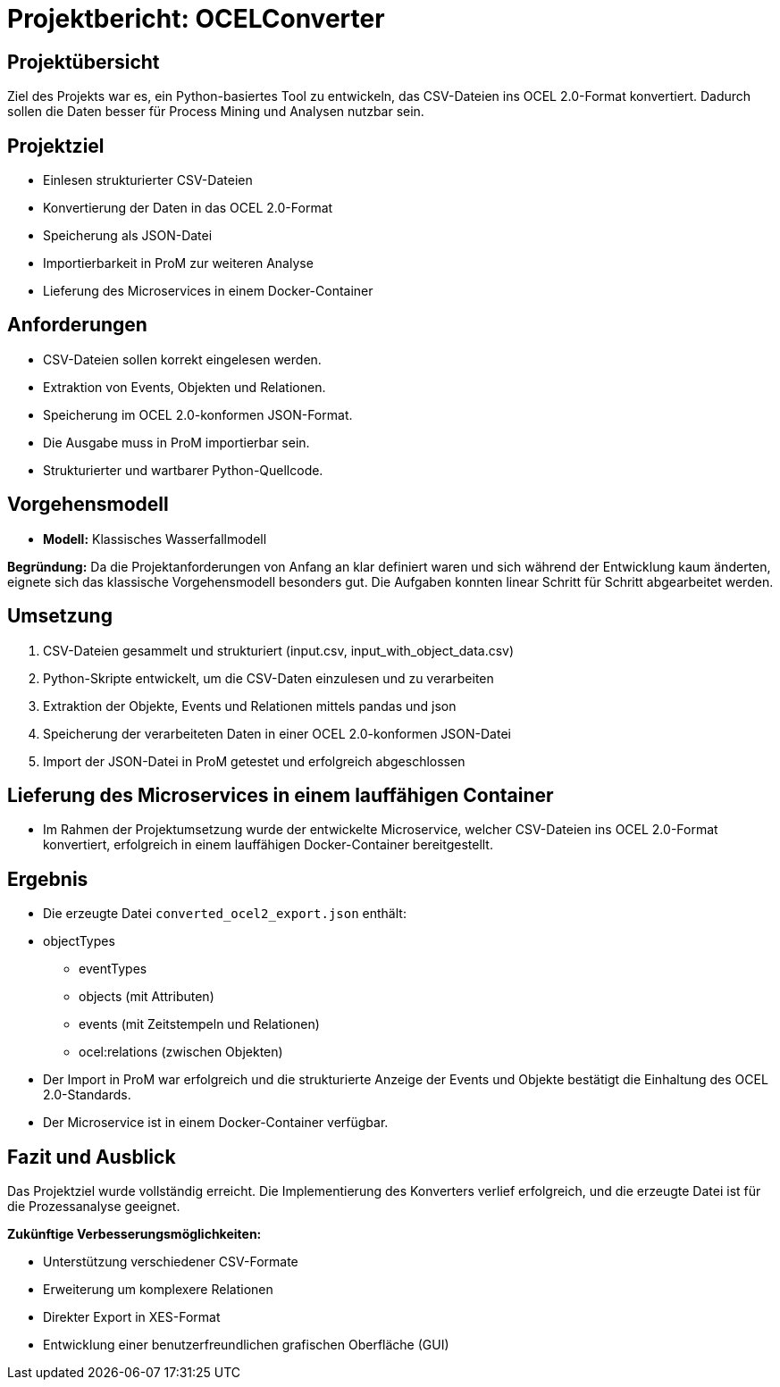 = Projektbericht: OCELConverter


== Projektübersicht
Ziel des Projekts war es, ein Python-basiertes Tool zu entwickeln, das CSV-Dateien ins OCEL 2.0-Format konvertiert. Dadurch sollen die Daten besser für Process Mining und Analysen nutzbar sein.

== Projektziel
* Einlesen strukturierter CSV-Dateien
* Konvertierung der Daten in das OCEL 2.0-Format
* Speicherung als JSON-Datei
* Importierbarkeit in ProM zur weiteren Analyse
* Lieferung des Microservices in einem Docker-Container

== Anforderungen
* CSV-Dateien sollen korrekt eingelesen werden.
* Extraktion von Events, Objekten und Relationen.
* Speicherung im OCEL 2.0-konformen JSON-Format.
* Die Ausgabe muss in ProM importierbar sein.
* Strukturierter und wartbarer Python-Quellcode.

== Vorgehensmodell
* **Modell:** Klassisches Wasserfallmodell

**Begründung:**
Da die Projektanforderungen von Anfang an klar definiert waren und sich während der Entwicklung kaum änderten, eignete sich das klassische Vorgehensmodell besonders gut. Die Aufgaben konnten linear Schritt für Schritt abgearbeitet werden.

== Umsetzung
. CSV-Dateien gesammelt und strukturiert (input.csv, input_with_object_data.csv)
. Python-Skripte entwickelt, um die CSV-Daten einzulesen und zu verarbeiten
. Extraktion der Objekte, Events und Relationen mittels pandas und json
. Speicherung der verarbeiteten Daten in einer OCEL 2.0-konformen JSON-Datei
. Import der JSON-Datei in ProM getestet und erfolgreich abgeschlossen

==  Lieferung des Microservices in einem lauffähigen Container
* Im Rahmen der Projektumsetzung wurde der entwickelte Microservice, welcher CSV-Dateien ins OCEL 2.0-Format konvertiert, erfolgreich in einem lauffähigen Docker-Container bereitgestellt.


== Ergebnis
* Die erzeugte Datei `converted_ocel2_export.json` enthält:
* objectTypes
- eventTypes
- objects (mit Attributen)
- events (mit Zeitstempeln und Relationen)
- ocel:relations (zwischen Objekten)
* Der Import in ProM war erfolgreich und die strukturierte Anzeige der Events und Objekte bestätigt die Einhaltung des OCEL 2.0-Standards.
* Der Microservice ist in einem Docker-Container verfügbar.

== Fazit und Ausblick
Das Projektziel wurde vollständig erreicht. Die Implementierung des Konverters verlief erfolgreich, und die erzeugte Datei ist für die Prozessanalyse geeignet.

**Zukünftige Verbesserungsmöglichkeiten:**

* Unterstützung verschiedener CSV-Formate
* Erweiterung um komplexere Relationen
* Direkter Export in XES-Format
* Entwicklung einer benutzerfreundlichen grafischen Oberfläche (GUI)
